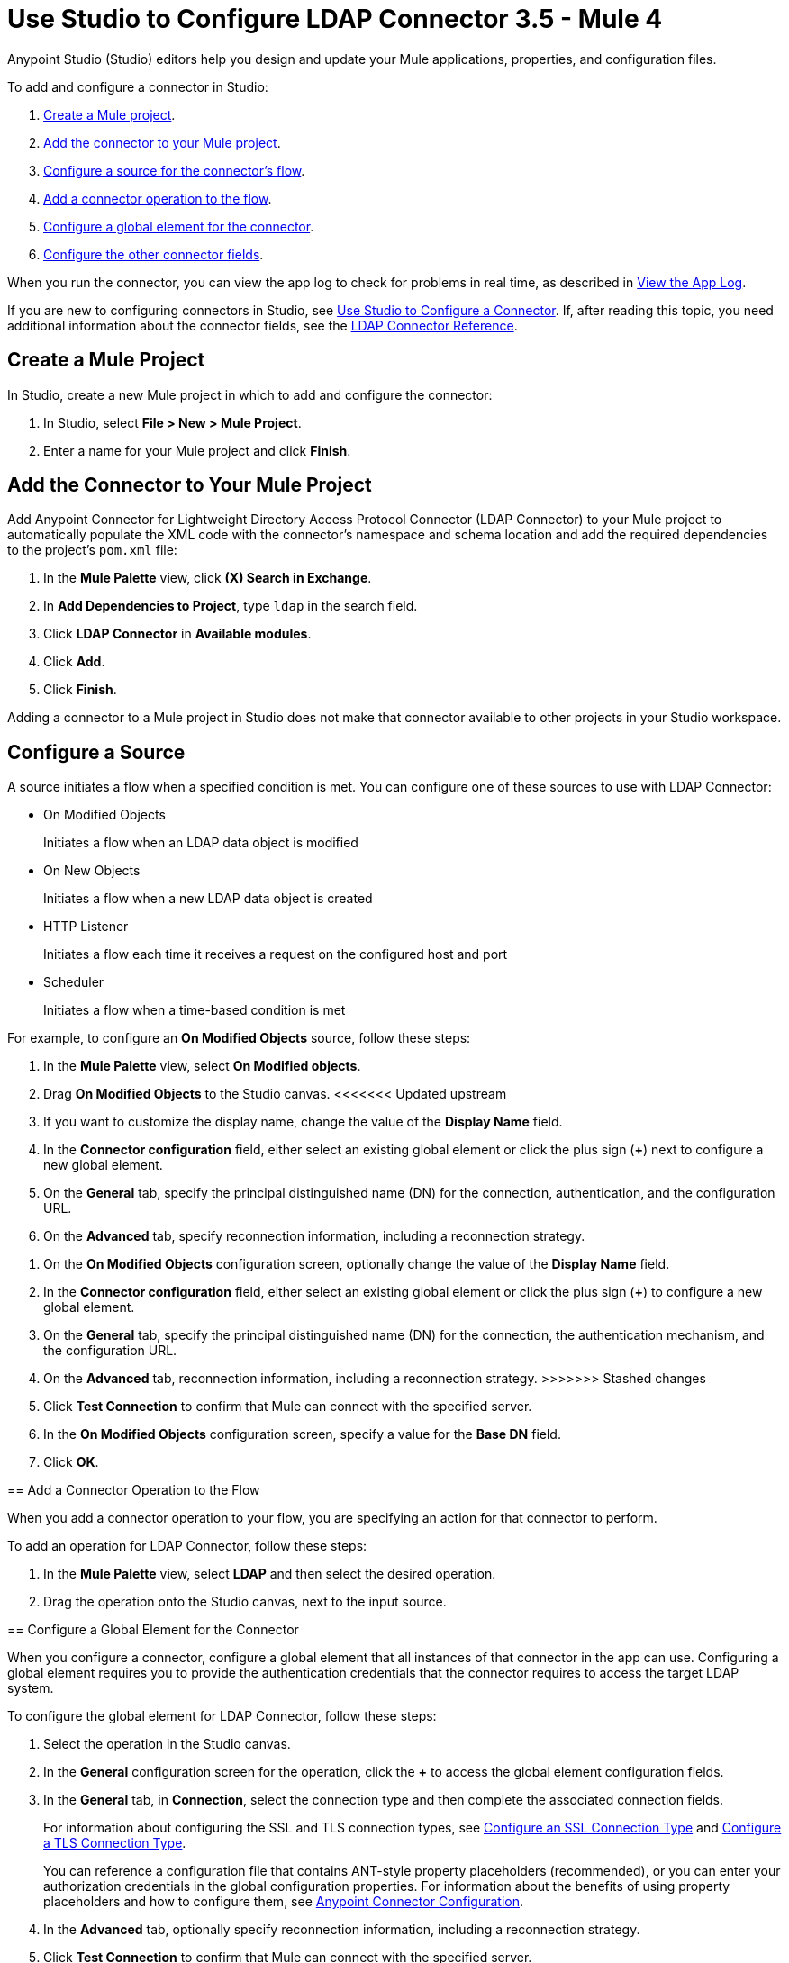 = Use Studio to Configure LDAP Connector 3.5 - Mule 4

Anypoint Studio (Studio) editors help you design and update your Mule applications, properties, and configuration files.

To add and configure a connector in Studio:

. <<create-mule-project,Create a Mule project>>.
. <<add-connector-to-project,Add the connector to your Mule project>>.
. <<configure-source,Configure a source for the connector's flow>>.
. <<add-connector-operation,Add a connector operation to the flow>>.
. <<configure-global-element,Configure a global element for the connector>>.
. <<configure-other-fields,Configure the other connector fields>>.

When you run the connector, you can view the app log to check for problems in real time, as described in <<view-app-log,View the App Log>>.

If you are new to configuring connectors in Studio, see xref:connectors::introduction/intro-config-use-studio.adoc[Use Studio to Configure a Connector]. If, after reading this topic, you need additional information about the connector fields, see the xref:ldap-connector-reference.adoc[LDAP Connector Reference].

[[create-mule-project]]
== Create a Mule Project

In Studio, create a new Mule project in which to add and configure the connector:

. In Studio, select *File > New > Mule Project*.
. Enter a name for your Mule project and click *Finish*.

[[add-connector-to-project]]
== Add the Connector to Your Mule Project

Add Anypoint Connector for Lightweight Directory Access Protocol Connector (LDAP Connector) to your Mule project to automatically populate the XML code with the connector's namespace and schema location and add the required dependencies to the project's `pom.xml` file:

. In the *Mule Palette* view, click *(X) Search in Exchange*.
. In *Add Dependencies to Project*, type `ldap` in the search field.
. Click *LDAP Connector* in *Available modules*.
. Click *Add*.
. Click *Finish*.

Adding a connector to a Mule project in Studio does not make that connector available to other projects in your Studio workspace.

[[configure-source]]
== Configure a Source

A source initiates a flow when a specified condition is met. You can configure one of these sources to use with LDAP Connector:

* On Modified Objects
+
Initiates a flow when an LDAP data object is modified
+
* On New Objects
+
Initiates a flow when a new LDAP data object is created
+
* HTTP Listener
+
Initiates a flow each time it receives a request on the configured host and port
+
* Scheduler
+
Initiates a flow when a time-based condition is met

For example, to configure an *On Modified Objects* source, follow these steps:

. In the *Mule Palette* view, select *On Modified objects*.
. Drag *On Modified Objects* to the Studio canvas.
<<<<<<< Updated upstream
. If you want to customize the display name, change the value of the *Display Name* field.
. In the *Connector configuration* field, either select an existing global element or click the plus sign (*+*) next to configure a new global element.
. On the *General* tab, specify the principal distinguished name (DN) for the connection, authentication, and the configuration URL.
. On the *Advanced* tab, specify reconnection information, including a reconnection strategy.
=======
. On the *On Modified Objects* configuration screen, optionally change the value of the *Display Name* field.
. In the *Connector configuration* field, either select an existing global element or click the plus sign (*+*) to configure a new global element.
. On the *General* tab, specify the principal distinguished name (DN) for the connection, the authentication mechanism, and the configuration URL.
. On the *Advanced* tab, reconnection information, including a reconnection strategy.
>>>>>>> Stashed changes
. Click *Test Connection* to confirm that Mule can connect with the specified server.
. In the *On Modified Objects* configuration screen, specify a value for the *Base DN* field.
. Click *OK*.

[[add-connector-operation]]
== Add a Connector Operation to the Flow

When you add a connector operation to your flow, you are specifying an action for that connector to perform.

To add an operation for LDAP Connector, follow these steps:

. In the *Mule Palette* view, select *LDAP* and then select the desired operation.
. Drag the operation onto the Studio canvas, next to the input source.

[[configure-global-element]]
== Configure a Global Element for the Connector

When you configure a connector, configure a global element that all instances of that connector in the app can use. Configuring a global element requires you to provide the authentication credentials that the connector requires to access the target LDAP system.

To configure the global element for LDAP Connector, follow these steps:

. Select the operation in the Studio canvas.
. In the *General* configuration screen for the operation, click the *+* to access the global element configuration fields.
. In the *General* tab, in *Connection*, select the connection type and then complete the associated
connection fields.
+
For information about configuring the SSL and TLS connection types, see <<ssl-connection-type,Configure an SSL Connection Type>> and <<tsl-connection-type,Configure a TLS Connection Type>>.
+
You can reference a configuration file that contains ANT-style property placeholders (recommended), or you can enter your authorization credentials in the global configuration properties. For information about the benefits of using property placeholders and how to configure them, see xref:connectors::introduction/intro-connector-configuration-overview.adoc[Anypoint Connector Configuration].
+
. In the *Advanced* tab, optionally specify reconnection information, including a reconnection strategy.
. Click *Test Connection* to confirm that Mule can connect with the specified server.
. Click *OK*.

[[ldap-connection-type]]
=== Configure an SSL Connection Type

To configure an SSL connection type, use Anypoint Studio to set up an SSL connection in the LDAP global element:

. In the *Connection* field of the global element, select `SSL Configuration`.
. Complete the required fields.

Connect to SLS using port 636.

When you set up an SSL connection type, you can set up one custom truststore. To support this scenario, the connector overrides the JVM default truststore path, which can affect other processes that depend on that truststore.

[[tls-connection-type]]
=== Configure a TLS Connection Type

To configure a TLS connection type, use Studio to set up a TLS connection in the LDAP global element:

. In the *Connection* field of the global element, select `TLS Configuration`.
. Select the *Advanced* Tab.
. In the *Extended configurations* field, select *Edit inline* and then add the `org.mule.module.ldap.trustStorePath` and `org.mule.module.ldap.trustStorePassword` key values.
. Ensure that the native LDAP pooling functionality is turned off. For example if using JNDI, do not use attributes such as `com.sun.jndi.ldap.connect.pool=true`, which cause problems when using TLS.

Connect to TLS using port 389, using `ldap` instead of of `ldaps` in the associated URL.

For an example of configuring a TLS connection, see xref:ldap-connector-examples.adoc#set-up-common-truststore[Set Up a Common Truststore].

[[configure-other-fields]]
== Configure Additional Connector Fields

After you configure a global element for LDAP Connector, configure the the other required fields for the connector. The required fields vary depending on which connector operation you use.

[[view-app-log]]
== View the App Log

To check for problems, you can view the app log as follows:

* If you’re running the app from Anypoint Platform, the app log output goes to the Anypoint Studio console window.
* If you’re running the app using Mule from the command line, the app log output goes to your operating system console.

Unless the log file path is customized in the app’s log file (`log4j2.xml`), you can also access the app log in the default location `MULE_HOME/logs/<app-name>.log`. You can configure the location of the log path in the app log file `log4j2.xml`.

== Next Step

After configuring Studio, you can try using the xref:ldap-connector-examples.adoc[LDAP Connector Examples].

== See Also

* xref:connectors::introduction/intro-config-use-studio.adoc[Use Studio to Configure a Connector]
* xref:ldap-connector-reference.adoc[LDAP Connector Reference]
* https://help.mulesoft.com[MuleSoft Help Center]
